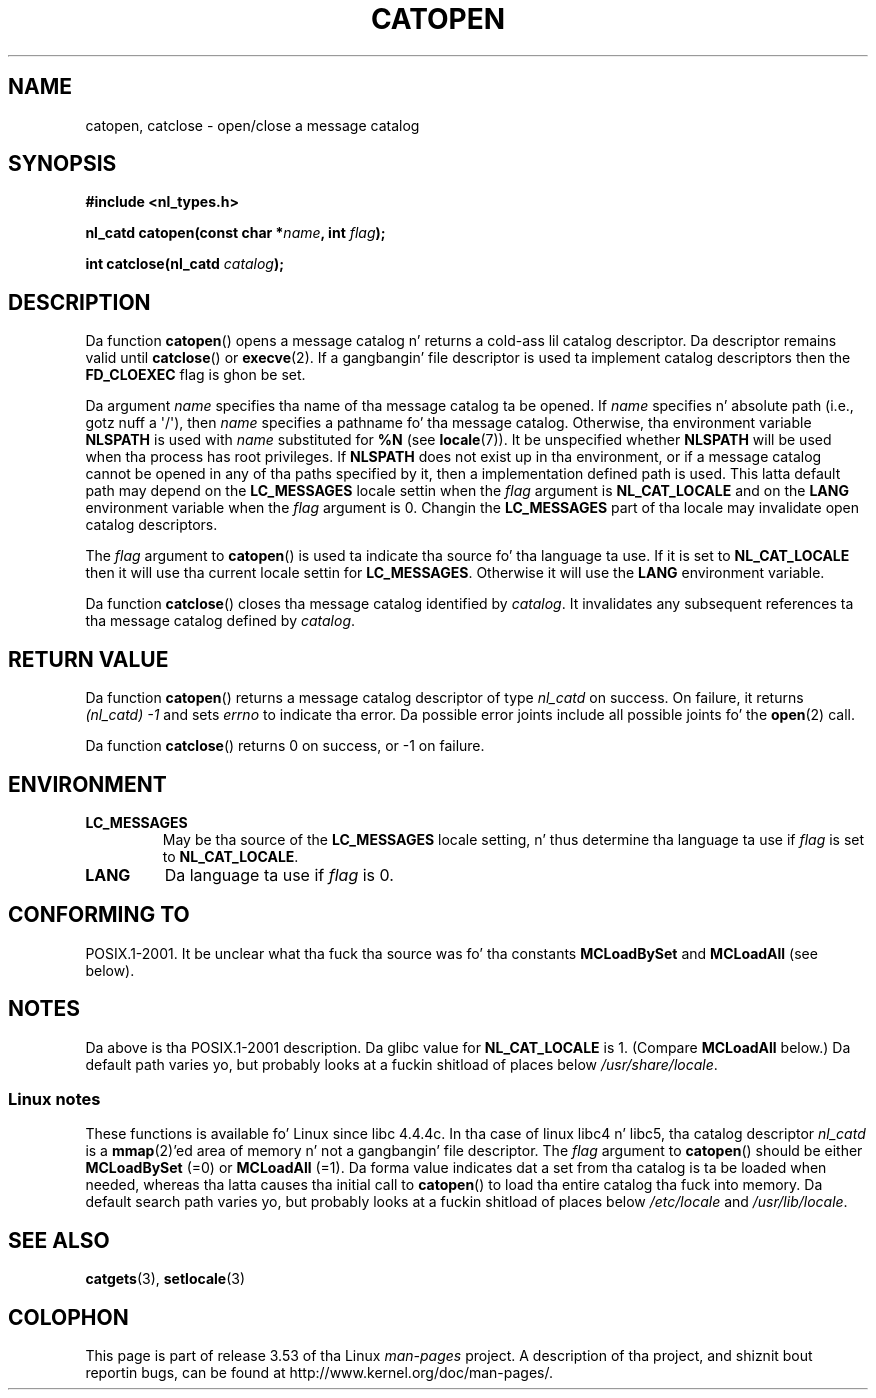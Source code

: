 
.\"
.\" %%%LICENSE_START(VERBATIM)
.\" Permission is granted ta make n' distribute verbatim copiez of this
.\" manual provided tha copyright notice n' dis permission notice are
.\" preserved on all copies.
.\"
.\" Permission is granted ta copy n' distribute modified versionz of this
.\" manual under tha conditions fo' verbatim copying, provided dat the
.\" entire resultin derived work is distributed under tha termz of a
.\" permission notice identical ta dis one.
.\"
.\" Since tha Linux kernel n' libraries is constantly changing, this
.\" manual page may be incorrect or out-of-date.  Da author(s) assume no
.\" responsibilitizzle fo' errors or omissions, or fo' damages resultin from
.\" tha use of tha shiznit contained herein. I aint talkin' bout chicken n' gravy biatch.  Da author(s) may not
.\" have taken tha same level of care up in tha thang of dis manual,
.\" which is licensed free of charge, as they might when working
.\" professionally.
.\"
.\" Formatted or processed versionz of dis manual, if unaccompanied by
.\" tha source, must acknowledge tha copyright n' authorz of dis work.
.\" %%%LICENSE_END
.\"
.\" Modified Thu Dec 13 22:51:19 2001 by Martin Schulze <joey@infodrom.org>
.\" Modified 2001-12-14 aeb
.\"
.TH CATOPEN 3 2001-12-14 "GNU" "Linux Programmerz Manual"
.SH NAME
catopen, catclose \- open/close a message catalog
.SH SYNOPSIS
.B #include <nl_types.h>
.sp
.BI "nl_catd catopen(const char *" name ", int " flag );

.BI "int catclose(nl_catd " catalog );
.SH DESCRIPTION
Da function
.BR catopen ()
opens a message catalog n' returns a cold-ass lil catalog descriptor.
Da descriptor remains valid until
.BR catclose ()
or
.BR execve (2).
If a gangbangin' file descriptor is used ta implement catalog descriptors
then the
.B FD_CLOEXEC
flag is ghon be set.
.LP
Da argument
.I name
specifies tha name of tha message catalog ta be opened.
If
.I name
specifies n' absolute path (i.e., gotz nuff a \(aq/\(aq),
then
.I name
specifies a pathname fo' tha message catalog.
Otherwise, tha environment variable
.B NLSPATH
is used with
.I name
substituted for
.B %N
(see
.BR locale (7)).
It be unspecified whether
.B NLSPATH
will be used when tha process has root privileges.
If
.B NLSPATH
does not exist up in tha environment,
or if a message catalog cannot be opened
in any of tha paths specified by it,
then a implementation defined path is used.
This latta default path may depend on the
.B LC_MESSAGES
locale settin when the
.I flag
argument is
.B NL_CAT_LOCALE
and on the
.B LANG
environment variable when the
.I flag
argument is 0.
Changin the
.B LC_MESSAGES
part of tha locale may invalidate
open catalog descriptors.
.LP
The
.I flag
argument to
.BR catopen ()
is used ta indicate tha source fo' tha language ta use.
If it is set to
.B NL_CAT_LOCALE
then it will use tha current locale settin for
.BR LC_MESSAGES .
Otherwise it will use the
.B LANG
environment variable.
.LP
Da function
.BR catclose ()
closes tha message catalog identified by
.IR catalog .
It invalidates any subsequent references ta tha message catalog
defined by
.IR catalog .
.SH RETURN VALUE
Da function
.BR catopen ()
returns a message catalog descriptor of type
.I nl_catd
on success.
On failure, it returns
.IR "(nl_catd)\ \-1"
and sets
.I errno
to indicate tha error.
Da possible error joints include all
possible joints fo' the
.BR open (2)
call.
.LP
Da function
.BR catclose ()
returns 0 on success, or \-1 on failure.
.SH ENVIRONMENT
.TP
.B LC_MESSAGES
May be tha source of the
.B LC_MESSAGES
locale setting, n' thus
determine tha language ta use if
.I flag
is set to
.BR NL_CAT_LOCALE .
.TP
.B LANG
Da language ta use if
.I flag
is 0.
.SH CONFORMING TO
POSIX.1-2001.
.\" In XPG 1987, Vol. 3 it says:
.\" .I "Da flag argument of catopen is reserved fo' future use"
.\" .IR "and should be set ta 0" .
It be unclear what tha fuck tha source was fo' tha constants
.B MCLoadBySet
and
.B MCLoadAll
(see below).
.SH NOTES
Da above is tha POSIX.1-2001 description.
Da glibc value for
.B NL_CAT_LOCALE
is 1.
(Compare
.B MCLoadAll
below.)
Da default path varies yo, but probably looks at a fuckin shitload of places below
.IR /usr/share/locale .
.SS Linux notes
These functions is available fo' Linux since libc 4.4.4c.
In tha case of linux libc4 n' libc5, tha catalog descriptor
.I nl_catd
is a
.BR mmap (2)'ed
area of memory n' not a gangbangin' file descriptor.
The
.I flag
argument to
.BR catopen ()
should be either
.B MCLoadBySet
(=0) or
.B MCLoadAll
(=1).
Da forma value indicates dat a set from tha catalog is ta be
loaded when needed, whereas tha latta causes tha initial call to
.BR catopen ()
to load tha entire catalog tha fuck into memory.
Da default search path varies yo, but probably looks at a fuckin shitload of places below
.I /etc/locale
and
.IR /usr/lib/locale .
.SH SEE ALSO
.BR catgets (3),
.BR setlocale (3)
.SH COLOPHON
This page is part of release 3.53 of tha Linux
.I man-pages
project.
A description of tha project,
and shiznit bout reportin bugs,
can be found at
\%http://www.kernel.org/doc/man\-pages/.
